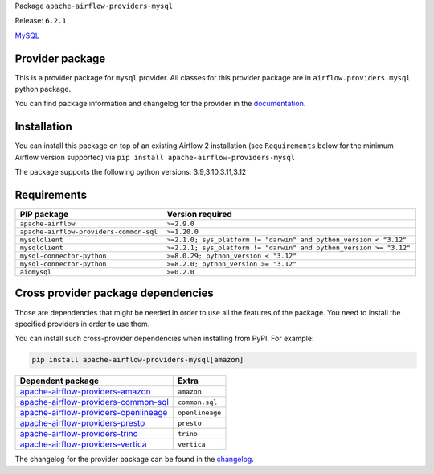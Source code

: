 
.. Licensed to the Apache Software Foundation (ASF) under one
   or more contributor license agreements.  See the NOTICE file
   distributed with this work for additional information
   regarding copyright ownership.  The ASF licenses this file
   to you under the Apache License, Version 2.0 (the
   "License"); you may not use this file except in compliance
   with the License.  You may obtain a copy of the License at

..   http://www.apache.org/licenses/LICENSE-2.0

.. Unless required by applicable law or agreed to in writing,
   software distributed under the License is distributed on an
   "AS IS" BASIS, WITHOUT WARRANTIES OR CONDITIONS OF ANY
   KIND, either express or implied.  See the License for the
   specific language governing permissions and limitations
   under the License.

.. NOTE! THIS FILE IS AUTOMATICALLY GENERATED AND WILL BE OVERWRITTEN!

.. IF YOU WANT TO MODIFY TEMPLATE FOR THIS FILE, YOU SHOULD MODIFY THE TEMPLATE
   ``PROVIDER_README_TEMPLATE.rst.jinja2`` IN the ``dev/breeze/src/airflow_breeze/templates`` DIRECTORY

Package ``apache-airflow-providers-mysql``

Release: ``6.2.1``


`MySQL <https://www.mysql.com/>`__


Provider package
----------------

This is a provider package for ``mysql`` provider. All classes for this provider package
are in ``airflow.providers.mysql`` python package.

You can find package information and changelog for the provider
in the `documentation <https://airflow.apache.org/docs/apache-airflow-providers-mysql/6.2.1/>`_.

Installation
------------

You can install this package on top of an existing Airflow 2 installation (see ``Requirements`` below
for the minimum Airflow version supported) via
``pip install apache-airflow-providers-mysql``

The package supports the following python versions: 3.9,3.10,3.11,3.12

Requirements
------------

=======================================  ==================================================================
PIP package                              Version required
=======================================  ==================================================================
``apache-airflow``                       ``>=2.9.0``
``apache-airflow-providers-common-sql``  ``>=1.20.0``
``mysqlclient``                          ``>=2.1.0; sys_platform != "darwin" and python_version < "3.12"``
``mysqlclient``                          ``>=2.2.1; sys_platform != "darwin" and python_version >= "3.12"``
``mysql-connector-python``               ``>=8.0.29; python_version < "3.12"``
``mysql-connector-python``               ``>=8.2.0; python_version >= "3.12"``
``aiomysql``                             ``>=0.2.0``
=======================================  ==================================================================

Cross provider package dependencies
-----------------------------------

Those are dependencies that might be needed in order to use all the features of the package.
You need to install the specified providers in order to use them.

You can install such cross-provider dependencies when installing from PyPI. For example:

.. code-block:: bash

    pip install apache-airflow-providers-mysql[amazon]


==============================================================================================================  ===============
Dependent package                                                                                               Extra
==============================================================================================================  ===============
`apache-airflow-providers-amazon <https://airflow.apache.org/docs/apache-airflow-providers-amazon>`_            ``amazon``
`apache-airflow-providers-common-sql <https://airflow.apache.org/docs/apache-airflow-providers-common-sql>`_    ``common.sql``
`apache-airflow-providers-openlineage <https://airflow.apache.org/docs/apache-airflow-providers-openlineage>`_  ``openlineage``
`apache-airflow-providers-presto <https://airflow.apache.org/docs/apache-airflow-providers-presto>`_            ``presto``
`apache-airflow-providers-trino <https://airflow.apache.org/docs/apache-airflow-providers-trino>`_              ``trino``
`apache-airflow-providers-vertica <https://airflow.apache.org/docs/apache-airflow-providers-vertica>`_          ``vertica``
==============================================================================================================  ===============

The changelog for the provider package can be found in the
`changelog <https://airflow.apache.org/docs/apache-airflow-providers-mysql/6.2.1/changelog.html>`_.
